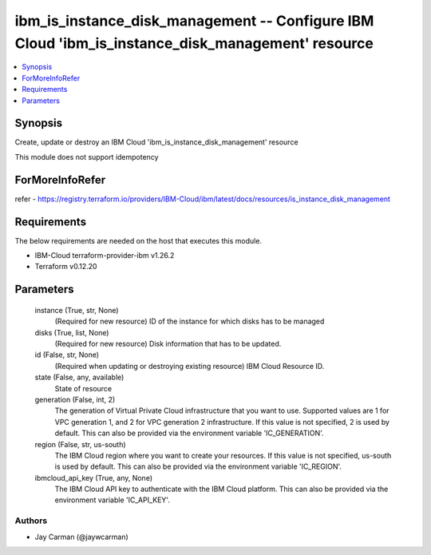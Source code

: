 
ibm_is_instance_disk_management -- Configure IBM Cloud 'ibm_is_instance_disk_management' resource
=================================================================================================

.. contents::
   :local:
   :depth: 1


Synopsis
--------

Create, update or destroy an IBM Cloud 'ibm_is_instance_disk_management' resource

This module does not support idempotency


ForMoreInfoRefer
----------------
refer - https://registry.terraform.io/providers/IBM-Cloud/ibm/latest/docs/resources/is_instance_disk_management

Requirements
------------
The below requirements are needed on the host that executes this module.

- IBM-Cloud terraform-provider-ibm v1.26.2
- Terraform v0.12.20



Parameters
----------

  instance (True, str, None)
    (Required for new resource) ID of the instance for which disks has to be managed


  disks (True, list, None)
    (Required for new resource) Disk information that has to be updated.


  id (False, str, None)
    (Required when updating or destroying existing resource) IBM Cloud Resource ID.


  state (False, any, available)
    State of resource


  generation (False, int, 2)
    The generation of Virtual Private Cloud infrastructure that you want to use. Supported values are 1 for VPC generation 1, and 2 for VPC generation 2 infrastructure. If this value is not specified, 2 is used by default. This can also be provided via the environment variable 'IC_GENERATION'.


  region (False, str, us-south)
    The IBM Cloud region where you want to create your resources. If this value is not specified, us-south is used by default. This can also be provided via the environment variable 'IC_REGION'.


  ibmcloud_api_key (True, any, None)
    The IBM Cloud API key to authenticate with the IBM Cloud platform. This can also be provided via the environment variable 'IC_API_KEY'.













Authors
~~~~~~~

- Jay Carman (@jaywcarman)

